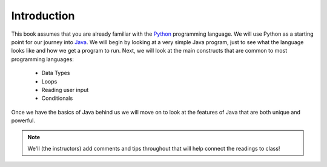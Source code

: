 Introduction
============

This book assumes that you are already familiar with the
`Python <http://www.python.org>`_ programming language. We will use
Python as a starting point for our journey into
`Java <http://java.sun.com>`_. We will begin by looking at a very simple
Java program, just to see what the language looks like and how we get a
program to run. Next, we will look at the main constructs that are
common to most programming languages:

    -  Data Types

    -  Loops

    -  Reading user input

    -  Conditionals

Once we have the basics of Java behind us we will move on to look at the
features of Java that are both unique and powerful.

.. note::
    We'll (the instructors) add comments and tips throughout that will help connect the readings
    to class!